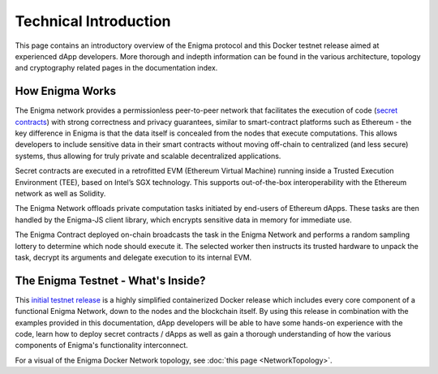 Technical Introduction
======================
This page contains an introductory overview of the Enigma protocol and this 
Docker testnet release aimed at experienced dApp developers. More 
thorough and indepth information can be found in the various architecture,
topology and cryptography related pages in the documentation index.

How Enigma Works
~~~~~~~~~~~~~~~~

The Enigma network provides a permissionless peer-to-peer network that
facilitates the execution of code 
(`secret contracts <https://blog.enigma.co/defining-secret-contracts-f40ddee67ef2>`__) 
with strong correctness and privacy guarantees, similar to smart-contract platforms 
such as Ethereum - the key difference in Enigma is that the data itself 
is concealed from the nodes that execute computations. This allows
developers to include sensitive data in their smart contracts without 
moving off-chain to centralized (and less secure) systems, thus allowing
for truly private and scalable decentralized applications.

Secret contracts are executed in a retrofitted EVM (Ethereum 
Virtual Machine) running inside a Trusted Execution Environment (TEE), 
based on Intel’s SGX technology. This supports out-of-the-box 
interoperability with the Ethereum network as well as Solidity.

The Enigma Network offloads private computation tasks initiated by end-users
of Ethereum dApps. These tasks are then handled by the Enigma-JS client
library, which encrypts sensitive data in memory for immediate use.
 
The Enigma Contract deployed on-chain broadcasts the task in the Enigma 
Network and performs a random sampling lottery to determine which node 
should execute it. The selected worker then instructs its trusted hardware 
to unpack the task, decrypt its arguments and delegate execution to its 
internal EVM. 

The Enigma Testnet - What's Inside?
~~~~~~~~~~~~~~~~~~~~~~~~~~~~~~~~~~~

This `initial testnet release <https://github.com/enigmampc/enigma-docker-network>`__
is a highly simplified containerized Docker release 
which includes every core component of a functional Enigma Network, down to the 
nodes and the blockchain itself. By using this release in combination with the examples
provided in this documentation, dApp developers will be able to have some hands-on 
experience with the code, learn how to deploy secret contracts / dApps as well 
as gain a thorough understanding of how the various components of Enigma's 
functionality interconnect. 


For a visual of the Enigma Docker Network topology, see 
:doc:`this page <NetworkTopology>`.
